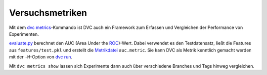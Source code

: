 Versuchsmetriken
================

Mit dem `dvc metrics <https://dvc.org/doc/commands-reference/metrics>`_-Kommando
ist DVC auch ein Framework zum Erfassen und Vergleichen der Performance von
Experimenten.

`evaluate.py
<https://github.com/iterative/example-get-started/blob/master/src/evaluate.py>`_
berechnet den AUC (Area Under the `ROC
<https://en.wikipedia.org/wiki/Receiver_operating_characteristic>`_)-Wert. Dabei
verwendet es den Testdatensatz, ließt die Features aus ``features/test.pkl`` und
erstellt die `Metrikdatei <https://dvc.org/doc/commands-reference/metrics>`_
``auc.metric``. Sie kann DVC als Metrik kenntlich gemacht werden mit der
``-M``-Option von `dvc run <https://dvc.org/doc/commands-reference/run>`_.

Mit ``dvc metrics show`` lassen sich Experimente dann auch über verschiedene
Branches und Tags hinweg vergleichen.

